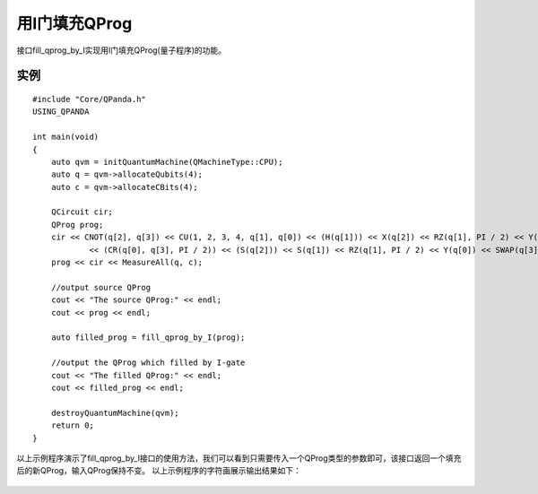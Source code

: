 用I门填充QProg
===============

接口fill_qprog_by_I实现用I门填充QProg(量子程序)的功能。

实例
---------------

::

    #include "Core/QPanda.h"
    USING_QPANDA

    int main(void)
    {
	auto qvm = initQuantumMachine(QMachineType::CPU);
	auto q = qvm->allocateQubits(4);
	auto c = qvm->allocateCBits(4);

	QCircuit cir;
	QProg prog;
	cir << CNOT(q[2], q[3]) << CU(1, 2, 3, 4, q[1], q[0]) << (H(q[1])) << X(q[2]) << RZ(q[1], PI / 2) << Y(q[2])
		<< (CR(q[0], q[3], PI / 2)) << (S(q[2])) << S(q[1]) << RZ(q[1], PI / 2) << Y(q[0]) << SWAP(q[3], q[1]);
	prog << cir << MeasureAll(q, c);

	//output source QProg
	cout << "The source QProg:" << endl;
	cout << prog << endl;

	auto filled_prog = fill_qprog_by_I(prog);

	//output the QProg which filled by I-gate
	cout << "The filled QProg:" << endl;
	cout << filled_prog << endl;

	destroyQuantumMachine(qvm);
        return 0;
    }
    
以上示例程序演示了fill_qprog_by_I接口的使用方法，我们可以看到只需要传入一个QProg类型的参数即可，该接口返回一个填充后的新QProg，输入QProg保持不变。
以上示例程序的字符画展示输出结果如下：

.. figure:: ./images/Filled_by_I.png
   :alt:
